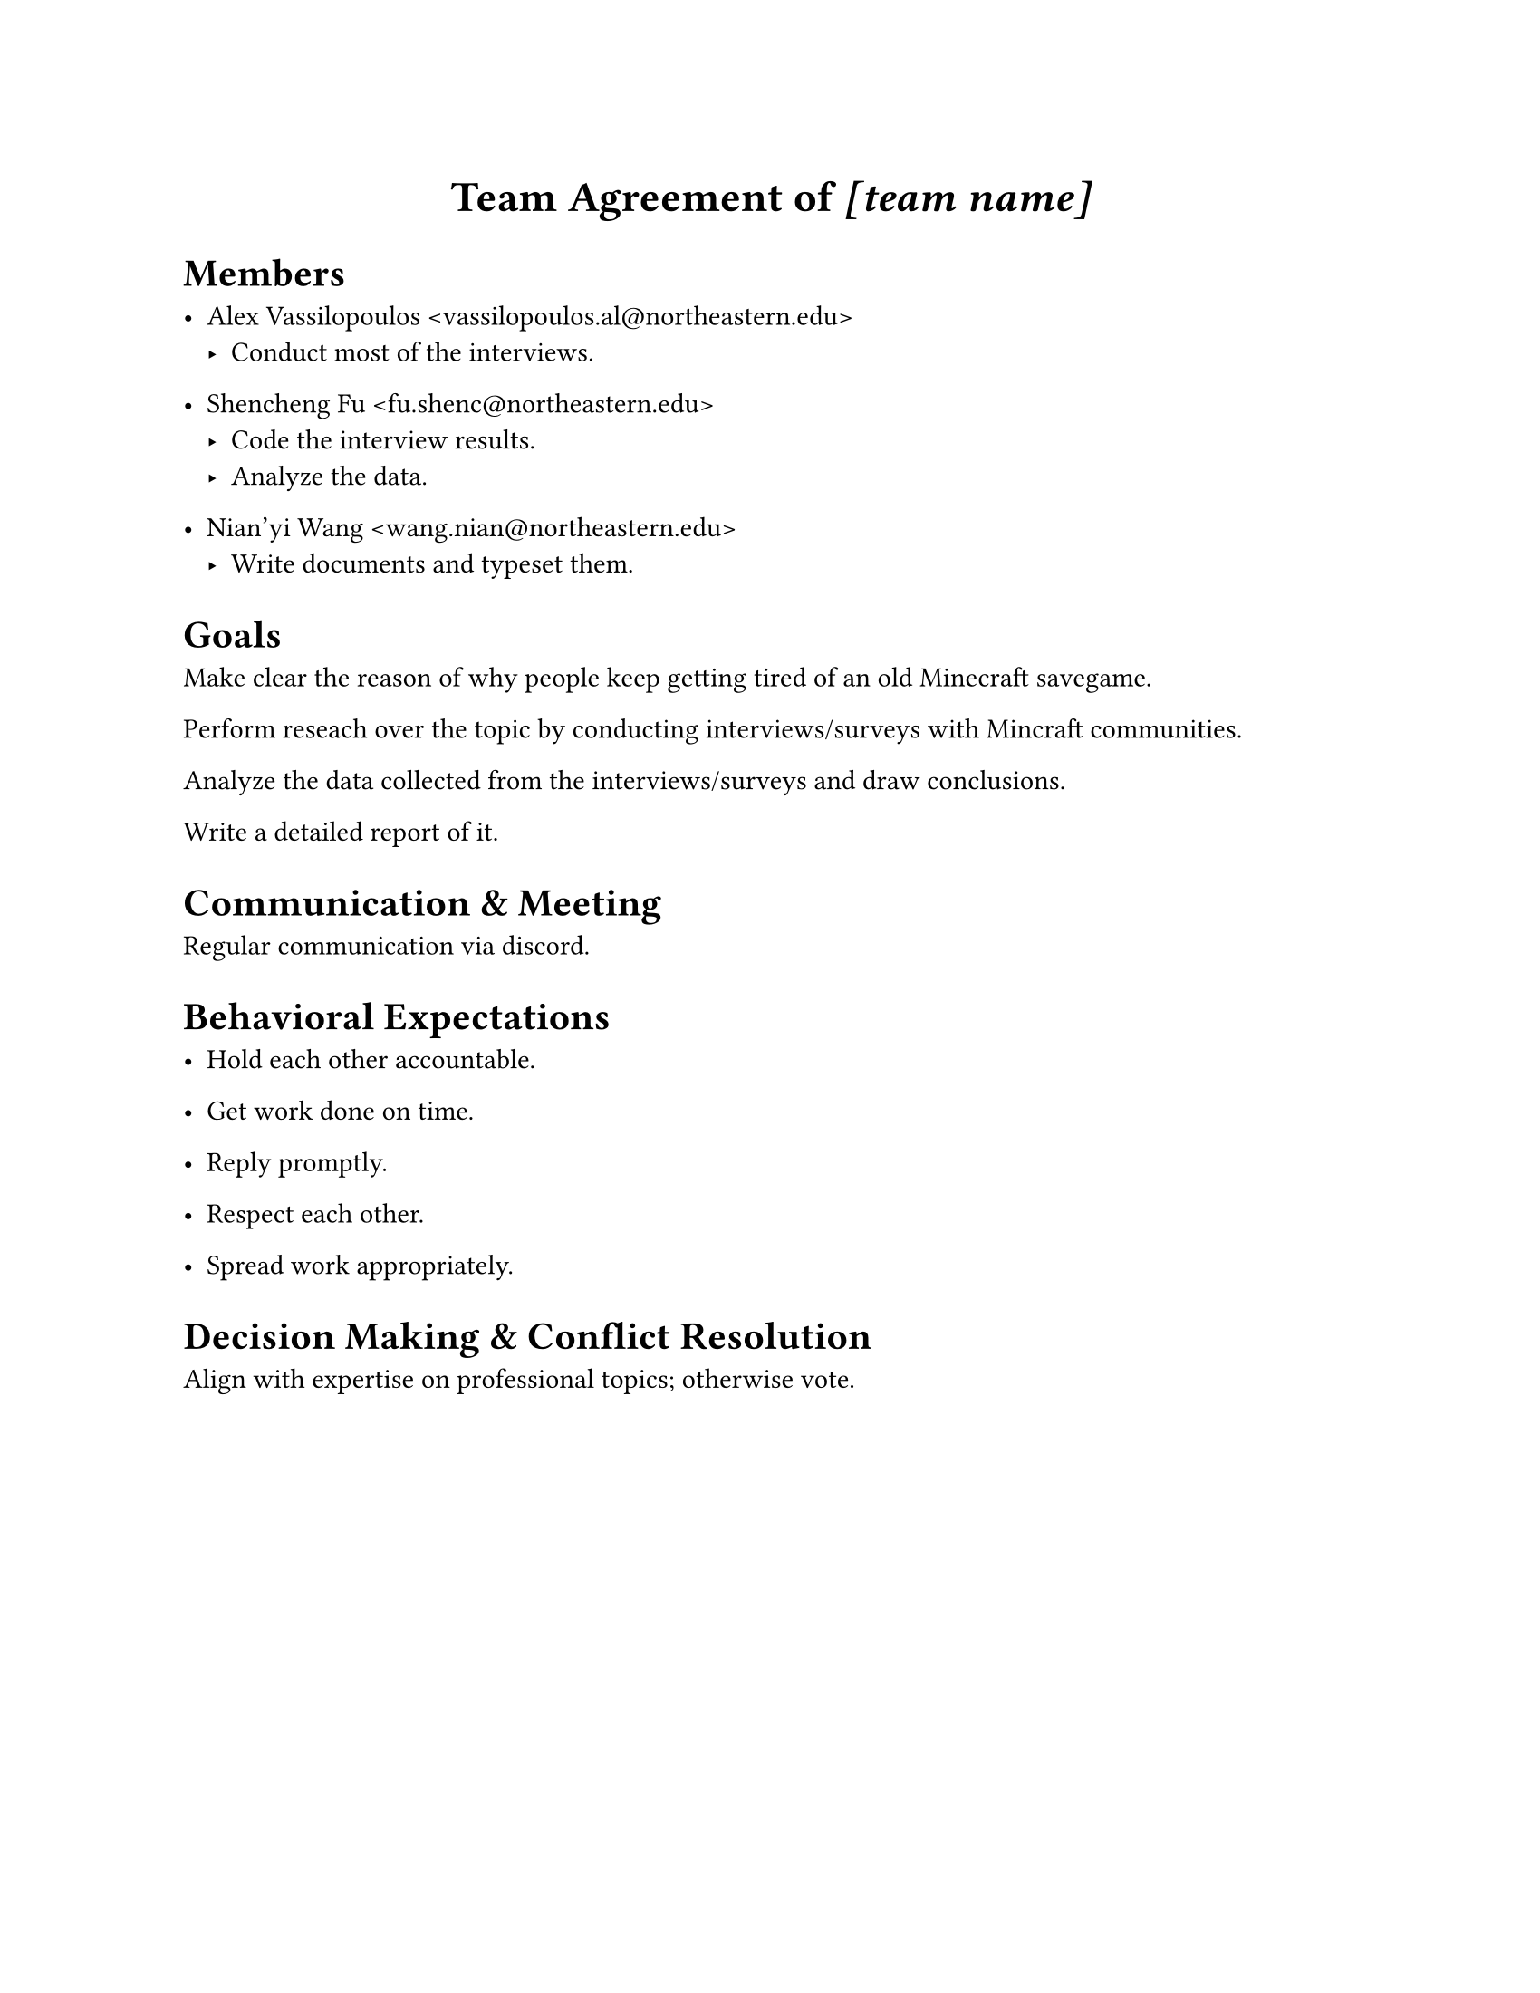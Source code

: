 #set page(paper: "us-letter")
#{
	let team_name = "[team name]"
	set align(center)
	set text(17pt, weight: "bold")
	text[
		Team Agreement of
		#set text(style: "italic");
		#team_name
	]
}

= Members

#let member(body, mail: "") = {
	show link: set text(font: "Consolas");
	[#body #link("mailto:" + mail)[<#mail>]]
}

- #member(mail: "vassilopoulos.al@northeastern.edu")[Alex Vassilopoulos]
	- Conduct most of the interviews.

- #member(mail: "fu.shenc@northeastern.edu")[Shencheng Fu]
	- Code the interview results.
	- Analyze the data.

- #member(mail: "wang.nian@northeastern.edu")[Nian'yi Wang]
	- Write documents and typeset them.

= Goals

Make clear the reason of why people keep getting tired of an old Minecraft savegame.

Perform reseach over the topic by conducting interviews/surveys with Mincraft communities.

Analyze the data collected from the interviews/surveys and draw conclusions.

Write a detailed report of it.

= Communication & Meeting

Regular communication via discord.


= Behavioral Expectations

- Hold each other accountable.

- Get work done on time.

- Reply promptly.

- Respect each other.

- Spread work appropriately.

= Decision Making & Conflict Resolution

Align with expertise on professional topics; otherwise vote.